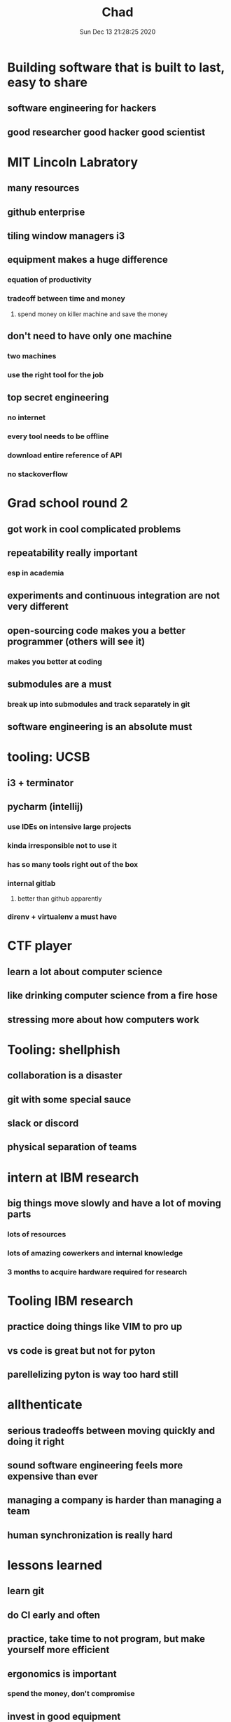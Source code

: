 #+TITLE: Chad
#+DATE: Sun Dec 13 21:28:25 2020 

* Building software that is built to last, easy to share
** software engineering for hackers
** good researcher good hacker good scientist
* MIT Lincoln Labratory
** many resources
** github enterprise
** tiling window managers i3
** equipment makes a huge difference
*** equation of productivity
*** tradeoff between time and money
**** spend money on killer machine and save the money
** don't need to have only one machine
*** two machines
*** use the right tool for the job
** top secret engineering
*** no internet
*** every tool needs to be offline
*** download entire reference of API
*** no stackoverflow
* Grad school round 2
** got work in cool complicated problems
** repeatability really important
*** esp in academia
** experiments and continuous integration are not very different
** open-sourcing code makes you a better programmer (others will see it)
*** makes you better at coding
** submodules are a must
*** break up into submodules and track separately in git
** software engineering is an absolute must
* tooling: UCSB
** i3 + terminator
** pycharm (intellij)
*** use IDEs on intensive large projects
*** kinda irresponsible not to use it
*** has so many tools right out of the box
*** internal gitlab
**** better than github apparently
*** direnv + virtualenv a must have
* CTF player
** learn a lot about computer science
** like drinking computer science from a fire hose
** stressing more about how computers work
* Tooling: shellphish
** collaboration is a disaster
** git with some special sauce
** slack or discord
** physical separation of teams
* intern at IBM research
** big things move slowly and have a lot of moving parts
*** lots of resources
*** lots of amazing cowerkers and internal knowledge
*** 3 months to acquire hardware required for research
* Tooling IBM research
** practice doing things like VIM to pro up
** vs code is great but not for pyton
** parellelizing pyton is way too hard still
* allthenticate
** serious tradeoffs between moving quickly and doing it right
** sound software engineering feels more expensive than ever
** managing a company is harder than managing a team
** human synchronization is really hard
* lessons learned
** learn git
** do CI early and often
** practice, take time to not program, but make yourself more efficient
** ergonomics is important
*** spend the money, don't compromise
** invest in good equipment
*** shoudl never be held back by your equipment it's too cheap to suffer
* be nice to your colleagues and future you
** make code readable
** just because you can do something in a language doesn't mean you should
** anything worth doing is worth doing well
*** don't just build a thing for no reason
